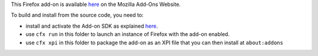 This Firefox add-on is available here__ on the Mozilla Add-Ons Website.

To build and install from the source code, you need to:

* install and activate the Add-on SDK as explained here__.
* use ``cfx run`` in this folder to launch an instance of Firefox with the
  add-on enabled.
* use ``cfx xpi`` in this folder to package the add-on as an XPI file that
  you can then install at ``about:addons``

__ https://addons.mozilla.org/en-US/firefox/addon/browsing-activity-tracker/
__ https://developer.mozilla.org/en-US/Add-ons/SDK/Tutorials/Installation

